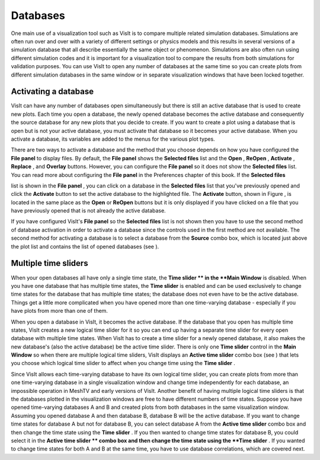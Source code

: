 Databases
---------

One main use of a visualization tool such as VisIt is to compare multiple related simulation databases. Simulations are often run over and over with a variety of different settings or physics models and this results in several versions of a simulation database that all describe essentially the same object or phenomenon. Simulations are also often run using different simulation codes and it is important for a visualization tool to compare the results from both simulations for validation purposes. You can use VisIt to open any number of databases at the same time so you can create plots from different simulation databases in the same window or in separate visualization windows that have been locked together.

Activating a database
~~~~~~~~~~~~~~~~~~~~~

VisIt can have any number of databases open simultaneously but there is still an active database that is used to create new plots. Each time you open a database, the newly opened database becomes the active database and consequently the source database for any new plots that you decide to create. If you want to create a plot using a database that is open but is not your active database, you must activate that database so it becomes your active database. When you activate a database, its variables are added to the menus for the various plot types.

There are two ways to activate a database and the method that you choose depends on how you have configured the
**File panel**
to display files. By default, the
**File panel**
shows the
**Selected files**
list and the
**Open**
,
**ReOpen**
,
**Activate**
,
**Replace**
, and
**Overlay**
buttons. However, you can configure the
**File panel**
so it does not show the
**Selected files**
list. You can read more about configuring the
**File panel**
in the Preferences chapter of this book. If the
**Selected files**

list is shown in the
**File panel**
, you can click on a database in the
**Selected files**
list that you've previously opened and click the
**Activate**
button to set the active database to the highlighted file. The
**Activate**
button, shown in Figure
, is located in the same place as the
**Open**
or
**ReOpen**
buttons but it is only displayed if you have clicked on a file that you have previously opened that is not already the active database.

If you have configured VisIt's
**File panel**
so the
**Selected files**
list is not shown then you have to use the second method of database activation in order to activate a database since the controls used in the first method are not available. The second method for activating a database is to select a database from the
**Source**
combo box, which is located just above the plot list and contains the list of opened databases (see
).

Multiple time sliders
~~~~~~~~~~~~~~~~~~~~~

When your open databases all have only a single time state, the
**Time slider **
in the
**Main Window**
is disabled. When you have one database that has multiple time states, the
**Time slider**
is enabled and can be used exclusively to change time states for the database that has multiple time states; the database does not even have to be the active database. Things get a little more complicated when you have opened more than one time-varying database - especially if you have plots from more than one of them.

When you open a database in VisIt, it becomes the active database. If the database that you open has multiple time states, VisIt creates a new logical time slider for it so you can end up having a separate time slider for every open database with multiple time states. When VisIt has to create a time slider for a newly opened database, it also makes the new database's (also the active database) be the active time slider. There is only one
**Time slider**
control in the
**Main Window**
so when there are multiple logical time sliders, VisIt displays an
**Active time slider**
combo box (see
) that lets you choose which logical time slider to affect when you change time using the
**Time slider**
.

Since VisIt allows each time-varying database to have its own logical time slider, you can create plots from more than one time-varying database in a single visualization window and change time independently for each database, an impossible operation in MeshTV and early versions of VisIt. Another benefit of having multiple logical time sliders is that the databases plotted in the visualization windows are free to have different numbers of time states. Suppose you have opened time-varying databases A and B and created plots from both databases in the same visualization window. Assuming you opened database A and then database B, database B will be the active database. If you want to change time states for database A but not for database B, you can select database A from the
**Active time slider**
combo box and then change the time state using the
**Time slider**
. If you then wanted to change time states for database B, you could select it in the
**Active time slider **
combo box and then change the time state using the
**Time slider**
. If you wanted to change time states for both A and B at the same time, you have to use database correlations, which are covered next.
